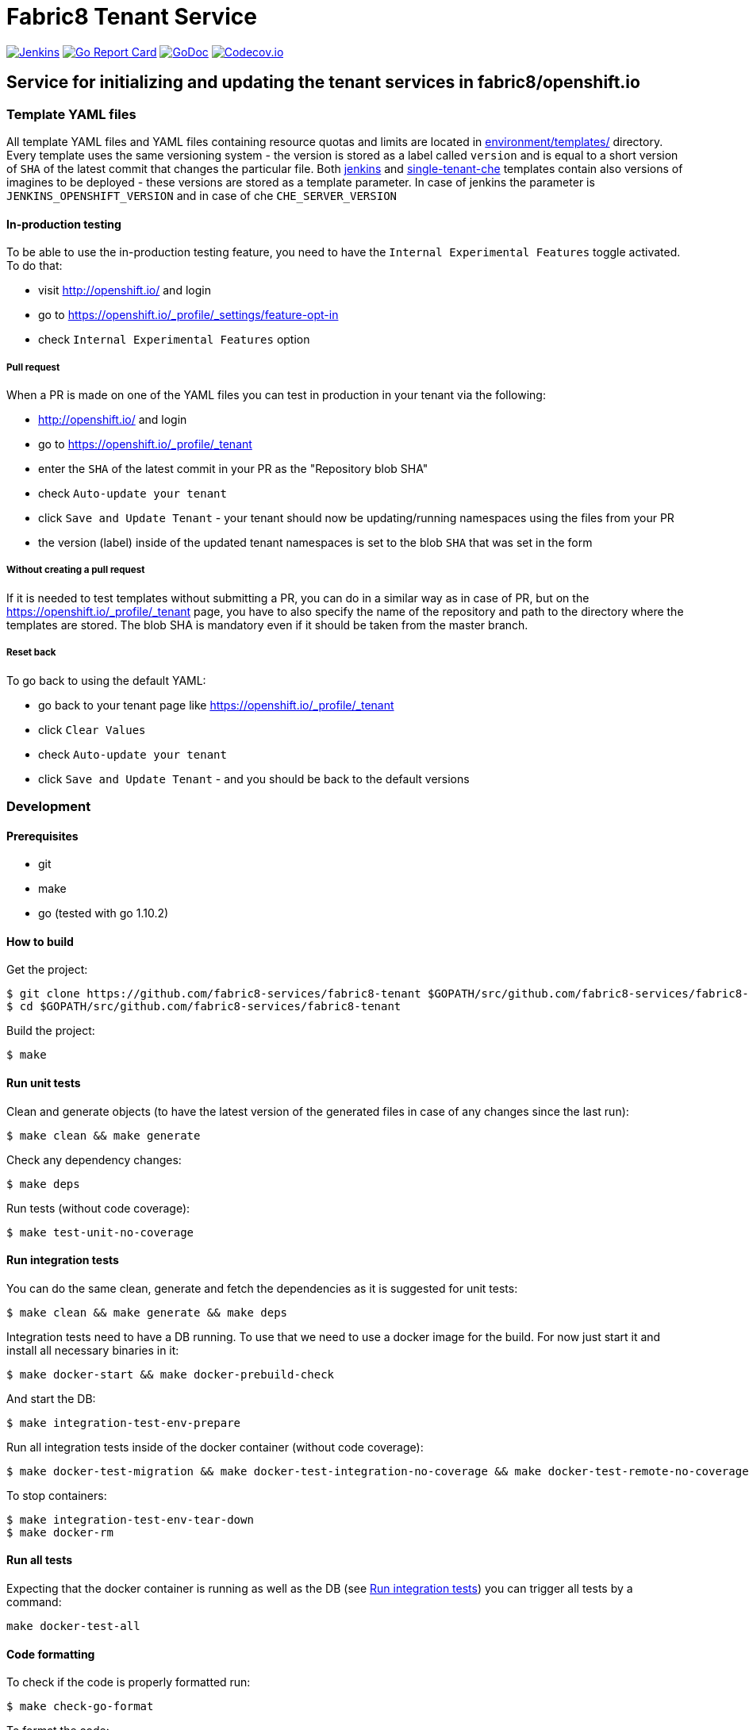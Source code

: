 = Fabric8 Tenant Service

image:https://ci.centos.org/buildStatus/icon?job=devtools-fabric8-tenant-build-master[Jenkins,link="https://ci.centos.org/view/Devtools/job/devtools-fabric8-tenant-build-master/lastBuild/"]
image:https://goreportcard.com/badge/github.com/fabric8-services/fabric8-tenant[Go Report Card, link="https://goreportcard.com/report/github.com/fabric8-services/fabric8-tenant"]
image:https://godoc.org/github.com/fabric8-services/fabric8-tenant?status.png[GoDoc,link="https://godoc.org/github.com/fabric8-services/fabric8-tenant"]
image:https://codecov.io/gh/fabric8-services/fabric8-tenant/branch/master/graph/badge.svg[Codecov.io,link="https://codecov.io/gh/fabric8-services/fabric8-tenant"]


== Service for initializing and updating the tenant services in fabric8/openshift.io

=== Template YAML files

All template YAML files and YAML files containing resource quotas and limits are located in link:environment/templates/[] directory.
Every template uses the same versioning system - the version is stored as a label called `version` and is equal to a short version of `SHA` of the latest commit that changes the particular file.
Both link:environment/templates/fabric8-tenant-jenkins.yml[jenkins] and link:environment/templates/fabric8-tenant-che.yml[single-tenant-che] templates contain also versions of imagines to be deployed - these versions are stored as a template parameter. In case of jenkins the parameter is `JENKINS_OPENSHIFT_VERSION` and in case of che `CHE_SERVER_VERSION`

==== In-production testing

To be able to use the in-production testing feature, you need to have the `Internal Experimental Features` toggle activated. To do that:

* visit http://openshift.io/ and login
* go to https://openshift.io/_profile/_settings/feature-opt-in
* check `Internal Experimental Features` option

===== Pull request

When a PR is made on one of the YAML files you can test in production in your tenant via the following:

* http://openshift.io/ and login
* go to https://openshift.io/_profile/_tenant
* enter the `SHA` of the latest commit in your PR as the "Repository blob SHA"
* check `Auto-update your tenant`
* click `Save and Update Tenant` - your tenant should now be updating/running namespaces using the files from your PR
* the version (label) inside of the updated tenant namespaces is set to the blob `SHA` that was set in the form

===== Without creating a pull request

If it is needed to test templates without submitting a PR, you can do in a similar way as in case of PR, but on the https://openshift.io/_profile/_tenant page, you have to also specify the name of the repository and path to the directory where the templates are stored. The blob SHA is mandatory even if it should be taken from the master branch.

===== Reset back

To go back to using the default YAML:

* go back to your tenant page like https://openshift.io/_profile/_tenant
* click `Clear Values`
* check `Auto-update your tenant`
* click `Save and Update Tenant` - and you should be back to the default versions

=== Development

==== Prerequisites

* git
* make
* go (tested with go 1.10.2)

==== How to build

Get the project:
```
$ git clone https://github.com/fabric8-services/fabric8-tenant $GOPATH/src/github.com/fabric8-services/fabric8-tenant
$ cd $GOPATH/src/github.com/fabric8-services/fabric8-tenant
```
Build the project:
```
$ make
```

==== Run unit tests


Clean and generate objects (to have the latest version of the generated files in case of any changes since the last run):
```
$ make clean && make generate
```

Check any dependency changes:
```
$ make deps
```

Run tests (without code coverage):
```
$ make test-unit-no-coverage
```

==== Run integration tests

You can do the same clean, generate and fetch the dependencies as it is suggested for unit tests:
```
$ make clean && make generate && make deps
```

Integration tests need to have a DB running. To use that we need to use a docker image for the build. For now just start it and install all necessary binaries in it:
```
$ make docker-start && make docker-prebuild-check
```

And start the DB:
```
$ make integration-test-env-prepare
```

Run all integration tests inside of the docker container (without code coverage):
```
$ make docker-test-migration && make docker-test-integration-no-coverage && make docker-test-remote-no-coverage
```

To stop containers:
```
$ make integration-test-env-tear-down
$ make docker-rm
```

==== Run all tests

Expecting that the docker container is running as well as the DB (see <<Run integration tests>>) you can trigger all tests by a command:
```
make docker-test-all
```

==== Code formatting

To check if the code is properly formatted run:
```
$ make check-go-format
```

To format the code:
```
$ make format-go-code
```
